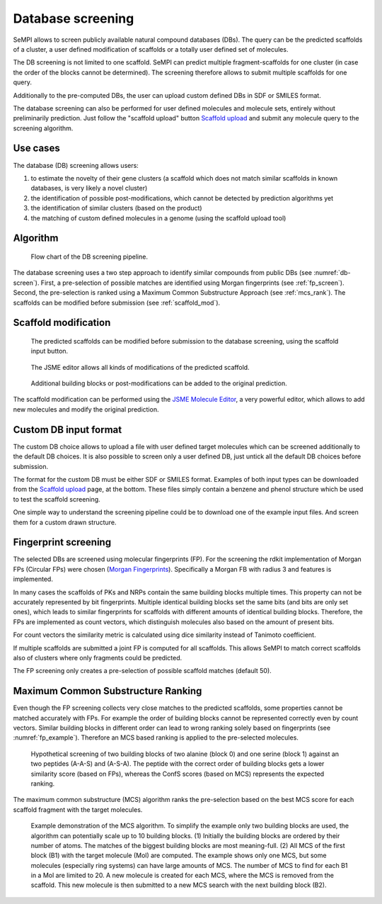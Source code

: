 .. _db_screening:

Database screening
##################

SeMPI allows to screen publicly available natural compound databases (DBs). 
The query can be the predicted scaffolds of a cluster, a user defined modification of 
scaffolds or a totally user defined set of molecules.

The DB screening is not limited to one scaffold. SeMPI can predict multiple fragment-scaffolds for one cluster (in case the order of the blocks cannot be determined). The screening therefore allows to submit multiple scaffolds for one query.

Additionally to the pre-computed DBs, the user can upload custom defined DBs in SDF or SMILES format.

The database screening can also be performed for user defined molecules and molecule sets, 
entirely without preliminarily prediction.
Just follow the "scaffold upload" button
`Scaffold upload <http://132.230.102.133/scaffold_upload>`_
and submit any molecule query to the screening algorithm.

Use cases
=========

The database (DB) screening allows users: 

(1) to estimate the novelty of their gene clusters (a scaffold which does not match similar scaffolds in known databases, is very likely a novel cluster)
(2) the identification of possible post-modifications, which cannot be detected by prediction algorithms yet
(3) the identification of similar clusters (based on the product) 
(4) the matching of custom defined molecules in a genome (using the scaffold upload tool)


Algorithm
=========

.. _db-screen:
.. figure:: img/scaffold_screening.svg
   :scale: 50 %
   :alt: scaffold_screening

   Flow chart of the DB screening pipeline.

The database screening uses a two step approach to identify similar compounds from public DBs (see :numref:`db-screen`). First, a pre-selection of possible matches are identified using Morgan fingerprints (see :ref:`fp_screen`). Second, the pre-selection is ranked using a Maximum Common Substructure Approach (see :ref:`mcs_rank`). The scaffolds can be modified before submission (see :ref:`scaffold_mod`).

.. _scaffold_mod:

Scaffold modification
=====================


.. figure:: img/screenshots/scaffold_mod_01.png
   :scale: 50 %
   :alt: scaffold_mod_01

   The predicted scaffolds can be modified before submission to the database screening, using the scaffold input button.


.. figure:: img/screenshots/scaffold_mod_02.png
   :scale: 50 %
   :alt: scaffold_mod_02

   The JSME editor allows all kinds of modifications of the predicted scaffold.

.. figure:: img/screenshots/scaffold_mod_03.png
   :scale: 50 %
   :alt: scaffold_mod_03

   Additional building blocks or post-modifications can be added to the original prediction.

The scaffold modification can be performed using the `JSME Molecule Editor <https://peter-ertl.com/jsme/2013_03/help.html>`_, a very powerful editor, which allows to add new molecules and modify the 
original prediction.

.. _custom_db:

Custom DB input format
======================

The custom DB choice allows to upload a file with user defined target molecules which can be screened additionally to the default DB choices. It is also possible to screen only a user defined DB, just untick
all the default DB choices before submission.

The format for the custom DB must be either SDF or SMILES format.
Examples of both input types can be downloaded from the `Scaffold upload <http://132.230.102.133/scaffold_upload>`_ page, at the bottom. These files simply contain a benzene and phenol structure which be used to 
test the scaffold screening.

One simple way to understand the screening pipeline could be to download one of the example input files. And screen them for a custom drawn structure.

.. _fp_screen:

Fingerprint screening
=====================

The selected DBs are screened using molecular fingerprints (FP). For the screening the rdkit implementation
of Morgan FPs (Circular FPs) were chosen (`Morgan Fingerprints <https://www.rdkit.org/docs/GettingStartedInPython.html#fingerprinting-and-molecular-similarity>`_).
Specifically a Morgan FB with radius 3 and features is implemented.

In many cases the scaffolds of PKs and NRPs contain the same building blocks multiple times. 
This property can not 
be accurately represented by bit fingerprints. Multiple identical building blocks set the same bits (and
bits are only set ones), which leads to similar fingerprints for scaffolds with different amounts of identical building blocks. 
Therefore, the FPs are implemented as count vectors, which distinguish molecules also based on the amount of present
bits. 

For count vectors the similarity metric is calculated using dice similarity instead of Tanimoto coefficient.

If multiple scaffolds are submitted a joint FP is computed for all scaffolds.
This allows SeMPI to match correct scaffolds also of clusters where only fragments could be predicted. 

The FP screening only creates a pre-selection of possible scaffold matches (default 50).

.. _mcs_rank:

Maximum Common Substructure Ranking
===================================

Even though the FP screening collects very close matches to the predicted scaffolds, 
some properties cannot be matched accurately with FPs.
For example the order of building blocks cannot be represented correctly even by count vectors.
Similar building blocks in different order can lead to wrong ranking solely based on fingerprints (see :numref:`fp_example`). Therefore an MCS based ranking is applied to the pre-selected molecules. 

.. _fp_example:

.. figure:: img/screenshots/fp_based_search_example.png
   :scale: 50 %

   Hypothetical screening of two building blocks of two alanine (block 0) and one serine (block 1) against 
   an two peptides (A-A-S) and (A-S-A). The peptide with the correct order of building blocks gets a lower similarity score (based on FPs), whereas the ConfS scores (based on MCS) represents the expected ranking.


The maximum common substructure (MCS) algorithm ranks the pre-selection based on the 
best MCS score for each scaffold fragment with the target 
molecules. 


.. _mcs_algo:

.. figure:: img/MCS_algo.svg
   :scale: 50 %

   Example demonstration of the MCS algorithm. To simplify the example only two building blocks are used, the algorithm can potentially scale up to 10 building blocks. (1) Initially the building blocks are ordered by their number of atoms. The matches of the biggest building blocks are most meaning-full. (2) All MCS of the first block (B1) with the target molecule (Mol) are computed. The example shows only one MCS, but some molecules (especially ring systems) can have large amounts of MCS. The number of MCS to find for each B1 in a Mol are limited to 20. A new molecule is created for each MCS, where the MCS is removed from the scaffold. This new molecule is then submitted to a new MCS search with the next building block (B2). 

